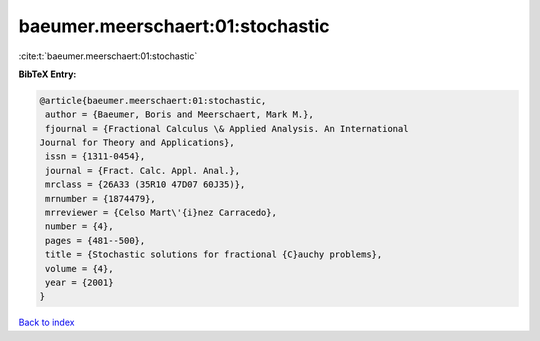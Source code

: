 baeumer.meerschaert:01:stochastic
=================================

:cite:t:`baeumer.meerschaert:01:stochastic`

**BibTeX Entry:**

.. code-block:: bibtex

   @article{baeumer.meerschaert:01:stochastic,
    author = {Baeumer, Boris and Meerschaert, Mark M.},
    fjournal = {Fractional Calculus \& Applied Analysis. An International
   Journal for Theory and Applications},
    issn = {1311-0454},
    journal = {Fract. Calc. Appl. Anal.},
    mrclass = {26A33 (35R10 47D07 60J35)},
    mrnumber = {1874479},
    mrreviewer = {Celso Mart\'{i}nez Carracedo},
    number = {4},
    pages = {481--500},
    title = {Stochastic solutions for fractional {C}auchy problems},
    volume = {4},
    year = {2001}
   }

`Back to index <../By-Cite-Keys.html>`__
